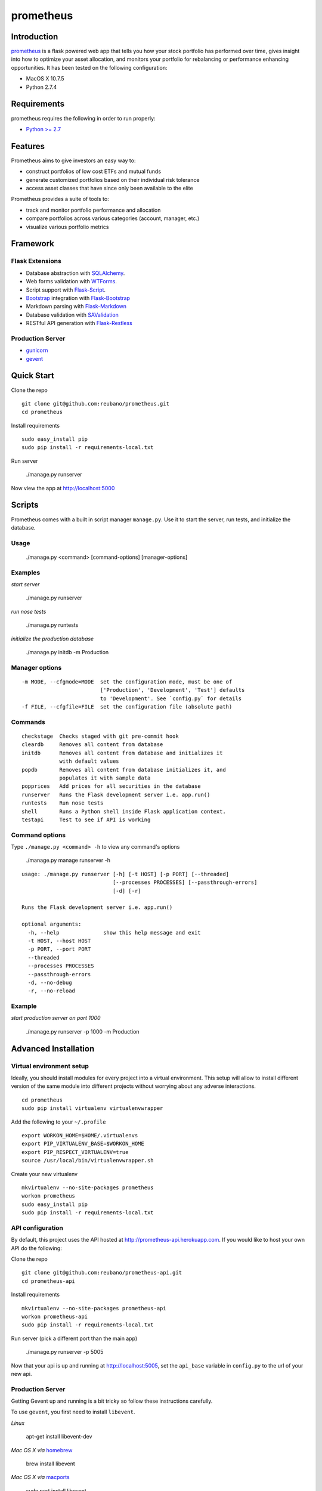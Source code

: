 prometheus |build|
==================

.. |build| image:: https://secure.travis-ci.org/reubano/prometheus.png

.. image:: https://raw.github.com/reubano/prometheus/master/screenshot.png
   :width: 500pt

Introduction
------------

`prometheus <http://prometheus.herokuapp.com>`_ is a flask powered web app that tells you how your stock portfolio has performed over time, gives insight into how to optimize your asset allocation, and monitors your portfolio for rebalancing or performance enhancing opportunities. It has been tested on the following configuration:

- MacOS X 10.7.5
- Python 2.7.4

Requirements
------------

prometheus requires the following in order to run properly:

- `Python >= 2.7 <http://www.python.org/download>`_

Features
--------

Prometheus aims to give investors an easy way to:

- construct portfolios of low cost ETFs and mutual funds
- generate customized portfolios based on their individual risk tolerance
- access asset classes that have since only been available to the elite

Prometheus provides a suite of tools to:

- track and monitor portfolio performance and allocation
- compare portfolios across various categories (account, manager, etc.)
- visualize various portfolio metrics

Framework
---------

Flask Extensions
^^^^^^^^^^^^^^^^

- Database abstraction with `SQLAlchemy <http://www.sqlalchemy.org>`_.
- Web forms validation with `WTForms <http://wtforms.simplecodes.com/>`_.
- Script support with `Flask-Script <http://flask-script.readthedocs.org/en/latest/>`_.
- `Bootstrap <https://github.com/twitter/bootstrap>`_ integration with `Flask-Bootstrap <http://pypi.python.org/pypi/Flask-Bootstrap>`_
- Markdown parsing with `Flask-Markdown <https://readthedocs.org/projects/flask-markdown/>`_
- Database validation with `SAValidation <https://pypi.python.org/pypi/SAValidation>`_
- RESTful API generation with `Flask-Restless <http://flask-restless.readthedocs.org/>`_

Production Server
^^^^^^^^^^^^^^^^^

- `gunicorn <http://gunicorn.org/>`_
- `gevent <http://www.gevent.org/>`_


Quick Start
-----------

Clone the repo

::

	git clone git@github.com:reubano/prometheus.git
	cd prometheus

Install requirements

::

	sudo easy_install pip
	sudo pip install -r requirements-local.txt

Run server

	./manage.py runserver

Now view the app at http://localhost:5000

Scripts
-------

Prometheus comes with a built in script manager ``manage.py``. Use it to start the
server, run tests, and initialize the database.

Usage
^^^^^

	./manage.py <command> [command-options] [manager-options]

Examples
^^^^^^^^

*start server*

	./manage.py runserver

*run nose tests*

	./manage.py runtests

*initialize the production database*

	./manage.py initdb -m Production

Manager options
^^^^^^^^^^^^^^^

::

	  -m MODE, --cfgmode=MODE  set the configuration mode, must be one of
	                           ['Production', 'Development', 'Test'] defaults
	                           to 'Development'. See `config.py` for details
	  -f FILE, --cfgfile=FILE  set the configuration file (absolute path)

Commands
^^^^^^^^

::

	  checkstage  Checks staged with git pre-commit hook
	  cleardb     Removes all content from database
	  initdb      Removes all content from database and initializes it
	              with default values
	  popdb       Removes all content from database initializes it, and
	              populates it with sample data
	  popprices   Add prices for all securities in the database
	  runserver   Runs the Flask development server i.e. app.run()
	  runtests    Run nose tests
	  shell       Runs a Python shell inside Flask application context.
	  testapi     Test to see if API is working

Command options
^^^^^^^^^^^^^^^

Type ``./manage.py <command> -h`` to view any command's options

	./manage.py manage runserver -h

::

	usage: ./manage.py runserver [-h] [-t HOST] [-p PORT] [--threaded]
	                             [--processes PROCESSES] [--passthrough-errors]
	                             [-d] [-r]

	Runs the Flask development server i.e. app.run()

	optional arguments:
	  -h, --help              show this help message and exit
	  -t HOST, --host HOST
	  -p PORT, --port PORT
	  --threaded
	  --processes PROCESSES
	  --passthrough-errors
	  -d, --no-debug
	  -r, --no-reload

Example
^^^^^^^

*start production server on port 1000*

	./manage.py runserver -p 1000 -m Production

Advanced Installation
---------------------

Virtual environment setup
^^^^^^^^^^^^^^^^^^^^^^^^^

Ideally, you should install modules for every project into a virtual environment.
This setup will allow to install different version of the same module into different
projects without worrying about any adverse interactions.

::

	cd prometheus
	sudo pip install virtualenv virtualenvwrapper

Add the following to your ``~/.profile``

::

	export WORKON_HOME=$HOME/.virtualenvs
	export PIP_VIRTUALENV_BASE=$WORKON_HOME
	export PIP_RESPECT_VIRTUALENV=true
	source /usr/local/bin/virtualenvwrapper.sh

Create your new virtualenv

::

	mkvirtualenv --no-site-packages prometheus
	workon prometheus
	sudo easy_install pip
	sudo pip install -r requirements-local.txt

API configuration
^^^^^^^^^^^^^^^^^

By default, this project uses the API hosted at http://prometheus-api.herokuapp.com.
If you would like to host your own API do the following:

Clone the repo

::

	git clone git@github.com:reubano/prometheus-api.git
	cd prometheus-api

Install requirements

::

	mkvirtualenv --no-site-packages prometheus-api
	workon prometheus-api
	sudo pip install -r requirements-local.txt

Run server (pick a different port than the main app)

	./manage.py runserver -p 5005

Now that your api is up and running at http://localhost:5005, set the
``api_base`` variable in ``config.py`` to the url of your new api.

Production Server
^^^^^^^^^^^^^^^^^

Getting Gevent up and running is a bit tricky so follow these instructions carefully.

To use ``gevent``, you first need to install ``libevent``.

*Linux*

	apt-get install libevent-dev

*Mac OS X via* `homebrew <http://mxcl.github.com/homebrew/>`_

	brew install libevent

*Mac OS X via* `macports <http://www.macports.com/>`_

	sudo port install libevent

*Mac OS X via DMG*

	`download on Rudix <http://rudix.org/packages-jkl.html#libevent>`_

Now that libevent is handy, install the remaining requirements

	sudo pip install -r requirements.txt

Or via the following if you installed libevent from macports

::

	sudo CFLAGS="-I /opt/local/include -L /opt/local/lib" pip install gevent
	sudo pip install -r requirements.txt

Finally, install foreman

	sudo gem install foreman

Now, you can run the application locally

	foreman start

You can also specify what port you'd prefer to use

	foreman start -p 5555


Environment Variables
^^^^^^^^^^^^^^^^^^^^^

Prometheus will reference the following environment variables in ``config.py``
if they are set on your system.

::

	SECRET_KEY
	CSRF_SESSION_KEY
	RECAPTCHA_PUBLIC_KEY
	RECAPTCHA_PRIVATE_KEY
	BOOTSTRAP_GOOGLE_ANALYTICS_ACCOUNT

To set an environment variable, do the following:

	echo 'export VARIABLE=value' >> ~/.profile

Deployment
^^^^^^^^^^

If you haven't `signed up for Heroku <https://api.heroku.com/signup>`_, go
ahead and do that. You should then be able to `add your SSH key to
Heroku <http://devcenter.heroku.com/articles/quickstart>`_, and also
`heroku login` from the commandline.

Install heroku and create your app

::

	sudo gem install heroku
	heroku create -s cedar app_name

Now before pushing to Heroku, remove ``pandas`` (there is a bug where heroku won't
install ``pandas`` unless ``numpy`` is already installed)

::

	pip freeze -l | sed '/pandas/d' > requirements.txt
	git commit -am "Remove pandas as requirement"
	git push heroku master
	pip freeze -l > requirements.txt
	git commit -am "Add pandas as requirement"
	git push heroku master
	heroku ps:scale web=1

Finally, we can make sure the application is up and running

	heroku ps

Now, we can view the application in our web browser

	heroku open

And anytime you want to redeploy, it's as simple as ``git push heroku master``.
Once you are done coding, deactivate your virtualenv with ``deactivate``.

Directory Structure
-------------------

	tree . | sed 's/+----/├──/' | sed '/.pyc/d' | sed '/.DS_Store/d'

::

    prometheus
         ├──Procfile                        (heroku process)
         ├──README.rst
         ├──app
         |   ├──__init__.py                 (main app module)
         |   ├──apollo                      (visualization engine)
         |   |    ├──__init__.py            (main apollo module)
         |   |    ├──views.py
         |   ├──connection.py               (api interface module)
         |   ├──cronus                      (portfolio analytics engine)
         |   |    ├──__init__.py            (blank - see sub modules)
         |   |    ├──analytics.py
         |   |    ├──coredata.py
         |   |    ├──forms.py
         |   |    ├──sources.py
         |   |    ├──views.py
         |   ├──favicon.ico
         |   ├──helper.py                   (manage/views/forms helper)
         |   ├──hermes                      (price/event data aggregator)
         |   |    ├──__init__.py            (main hermes module)
         |   |    ├──forms.py
         |   |    ├──views.py
         |   ├──LICENSE
         |   ├──MANIFEST.in                 (pypi includes)
         |   ├──markdown                    (static pages - auto parsed into html)
         |   |    ├──about.md
         |   |    ├──api.md
         |   ├──README.rst                  (this file)
         |   ├──setup.py                    (pypi settings)
         |   ├──static                      (scripts)
         |   |    ├──extra.js
         |   |    ├──jquery-1.9.1.min.js
         |   |    ├──lpoll.js
         |   ├──templates                   (Jinja templates)
         |   |    ├──barchart.html
         |   |    ├──base.html
         |   |    ├──entry.html
         |   |    ├──footer.html
         |   |    ├──home.html
         |   |    ├──markdown.html
         |   |    ├──page.html
         |   |    ├──topnav.html
         |   ├──tests
         |        ├──__init__.py            (main tests module)
         |        ├──standard.rc            (pylint config)
         |        ├──test.sh                (git pre-commit hook)
         |        ├──test_cronus.py
         |        ├──test_hermes.py
         |        ├──test_site.py
         |        ├──trnx.csv
         ├──config.py                       (app config)
         ├──manage.py                       (flask-script)
         ├──requirements.txt
         ├──runtime.txt                     (python version)
         ├──setup.cfg                       (unit test settings)

Contributing
------------

1. Fork
2. Clone
3. Code (if you are having problems committing because of git pre-commit
   hook errors, just run ``./manage.py checkstage`` to see what the issues are.)
4. Use tabs **not** spaces
5. Test ``./manage.py runtests``
6. Submit a pull request

Contributors
------------

	git shortlog -sn

::

	commits: 405
	  404  Reuben Cummings
 	    1  Luke Cyca

Inspiration
-----------

Prometheus is modeled after Dirk Eddelbuettel's `beancounter <http://eddelbuettel.com/dirk/code/beancounter.html>`_ and `smtm <http://dirk.eddelbuettel.com/code/smtm.html>`_.

About Flask
-----------

`Flask <http://flask.pocoo.org>`_ is a BSD-licensed microframework for Python based on
`Werkzeug <http://werkzeug.pocoo.org/>`_, `Jinja2 <http://jinja.pocoo.org>`_ and good intentions.

License
-------

Prometheus is distributed under the `BSD License <http://opensource.org/licenses/bsd-3-license.php>`_, the same as `Flask <http://flask.pocoo.org>`_ on which this program depends.
